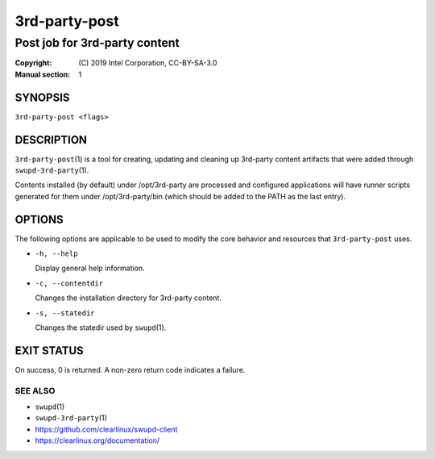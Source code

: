 ==============
3rd-party-post
==============

------------------------------
Post job for 3rd-party content
------------------------------

:Copyright: \(C) 2019 Intel Corporation, CC-BY-SA-3.0
:Manual section: 1


SYNOPSIS
========

``3rd-party-post <flags>``


DESCRIPTION
===========

``3rd-party-post``\(1) is a tool for creating, updating and cleaning up
3rd-party content artifacts that were added through ``swupd-3rd-party``\(1).

Contents installed (by default) under /opt/3rd-party are processed and
configured applications will have runner scripts generated for them under
/opt/3rd-party/bin (which should be added to the PATH as the last entry).


OPTIONS
=======

The following options are applicable to be used to modify the core behavior and
resources that ``3rd-party-post`` uses.

-  ``-h, --help``

   Display general help information.

-  ``-c, --contentdir``

   Changes the installation directory for 3rd-party content.

-  ``-s, --statedir``

   Changes the statedir used by ``swupd``\(1).


EXIT STATUS
===========

On success, 0 is returned. A non-zero return code indicates a failure.

SEE ALSO
--------

* ``swupd``\(1)
* ``swupd-3rd-party``\(1)
* https://github.com/clearlinux/swupd-client
* https://clearlinux.org/documentation/
